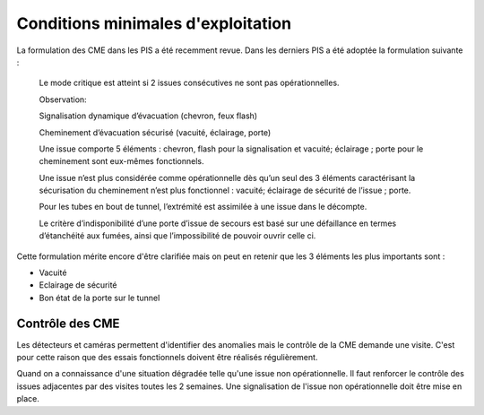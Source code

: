 Conditions minimales d'exploitation
====================================
La formulation des CME dans les PIS a été recemment revue. Dans les derniers PIS a été adoptée la formulation suivante :

            Le mode critique est atteint si 2 issues consécutives ne sont pas opérationnelles.
         
            Observation:
         
            Signalisation dynamique d’évacuation (chevron, feux flash)
         
            Cheminement d’évacuation sécurisé (vacuité, éclairage, porte)
         
            Une issue comporte 5 éléments : chevron, flash pour la signalisation  et vacuité; éclairage ; porte pour le cheminement sont eux-mêmes fonctionnels.
         
            Une issue n’est plus considérée comme opérationnelle dès qu’un seul des 3 éléments caractérisant la sécurisation du  cheminement n’est plus fonctionnel : vacuité; éclairage de sécurité de l’issue ; porte. 
         
            Pour les tubes en bout de tunnel, l’extrémité est assimilée à une issue dans le décompte.
         
            Le critère d’indisponibilité d’une porte d’issue de secours est basé sur une défaillance en termes d’étanchéité aux fumées, ainsi que l’impossibilité de pouvoir ouvrir celle ci.

Cette formulation mérite encore d'être clarifiée mais on peut en retenir que les 3 éléments les plus importants sont : 

* Vacuité
* Eclairage de sécurité
* Bon état de la porte sur le tunnel

Contrôle des CME
""""""""""""""""
Les détecteurs et caméras permettent d'identifier des anomalies mais le contrôle de la CME demande une visite. C'est pour cette raison que des essais fonctionnels doivent être réalisés régulièrement.

Quand on a connaissance d'une situation dégradée telle qu'une issue non  opérationnelle. Il faut renforcer le contrôle des issues adjacentes par des visites toutes les 2 semaines. Une signalisation de l'issue non opérationnelle doit être mise en place.






